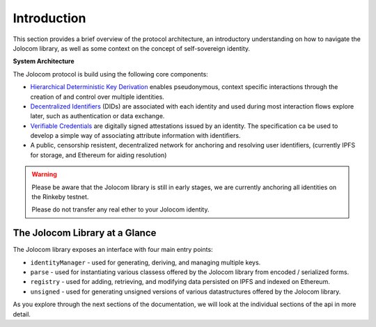 Introduction
============

This section provides a brief overview of the protocol architecture, an introductory understanding on how to 
navigate the Jolocom library, as well as some context on the concept of self-sovereign identity.

.. image:: overview.jpg

**System Architecture**

The Jolocom protocol is build using the following core components:

* `Hierarchical Deterministic Key Derivation <https://github.com/bitcoin/bips/blob/master/bip-0032.mediawiki>`_ enables pseudonymous, context specific interactions through the creation of and control over multiple identities.

* `Decentralized Identifiers <https://w3c-ccg.github.io/did-spec/>`_ (DIDs) are associated with each identity and used during most interaction flows explore later, such as authentication or data exchange.

* `Verifiable Credentials <https://w3c.github.io/vc-data-model/>`_ are digitally signed attestations issued by an identity. The specification ca be used to develop a simple way of associating attribute information with identifiers.

* A public, censorship resistent, decentralized network for anchoring and resolving user identifiers, (currently IPFS for storage, and Ethereum for aiding resolution)


.. warning:: Please be aware that the Jolocom library is still in early stages, we are currently anchoring all identities on the Rinkeby testnet.

  Please do not transfer any real ether to your Jolocom identity.

The Jolocom Library at a Glance
################################

The Jolocom library exposes an interface with four main entry points:

- ``identityManager`` - used for generating, deriving, and managing multiple keys.
- ``parse`` - used for instantiating various classess offered by the Jolocom library from encoded / serialized forms.
- ``registry`` - used for adding, retrieving, and modifying data persisted on IPFS and indexed on Ethereum.
- ``unsigned`` - used for generating unsigned versions of various datastructures offered by the Jolocom library.

As you explore through the next sections of the documentation, we will look at the individual sections of the api in more detail.